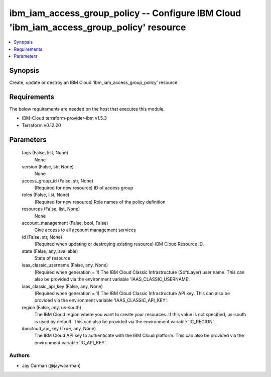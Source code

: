 
ibm_iam_access_group_policy -- Configure IBM Cloud 'ibm_iam_access_group_policy' resource
=========================================================================================

.. contents::
   :local:
   :depth: 1


Synopsis
--------

Create, update or destroy an IBM Cloud 'ibm_iam_access_group_policy' resource



Requirements
------------
The below requirements are needed on the host that executes this module.

- IBM-Cloud terraform-provider-ibm v1.5.3
- Terraform v0.12.20



Parameters
----------

  tags (False, list, None)
    None


  version (False, str, None)
    None


  access_group_id (False, str, None)
    (Required for new resource) ID of access group


  roles (False, list, None)
    (Required for new resource) Role names of the policy definition


  resources (False, list, None)
    None


  account_management (False, bool, False)
    Give access to all account management services


  id (False, str, None)
    (Required when updating or destroying existing resource) IBM Cloud Resource ID.


  state (False, any, available)
    State of resource


  iaas_classic_username (False, any, None)
    (Required when generation = 1) The IBM Cloud Classic Infrastructure (SoftLayer) user name. This can also be provided via the environment variable 'IAAS_CLASSIC_USERNAME'.


  iaas_classic_api_key (False, any, None)
    (Required when generation = 1) The IBM Cloud Classic Infrastructure API key. This can also be provided via the environment variable 'IAAS_CLASSIC_API_KEY'.


  region (False, any, us-south)
    The IBM Cloud region where you want to create your resources. If this value is not specified, us-south is used by default. This can also be provided via the environment variable 'IC_REGION'.


  ibmcloud_api_key (True, any, None)
    The IBM Cloud API key to authenticate with the IBM Cloud platform. This can also be provided via the environment variable 'IC_API_KEY'.













Authors
~~~~~~~

- Jay Carman (@jaywcarman)

